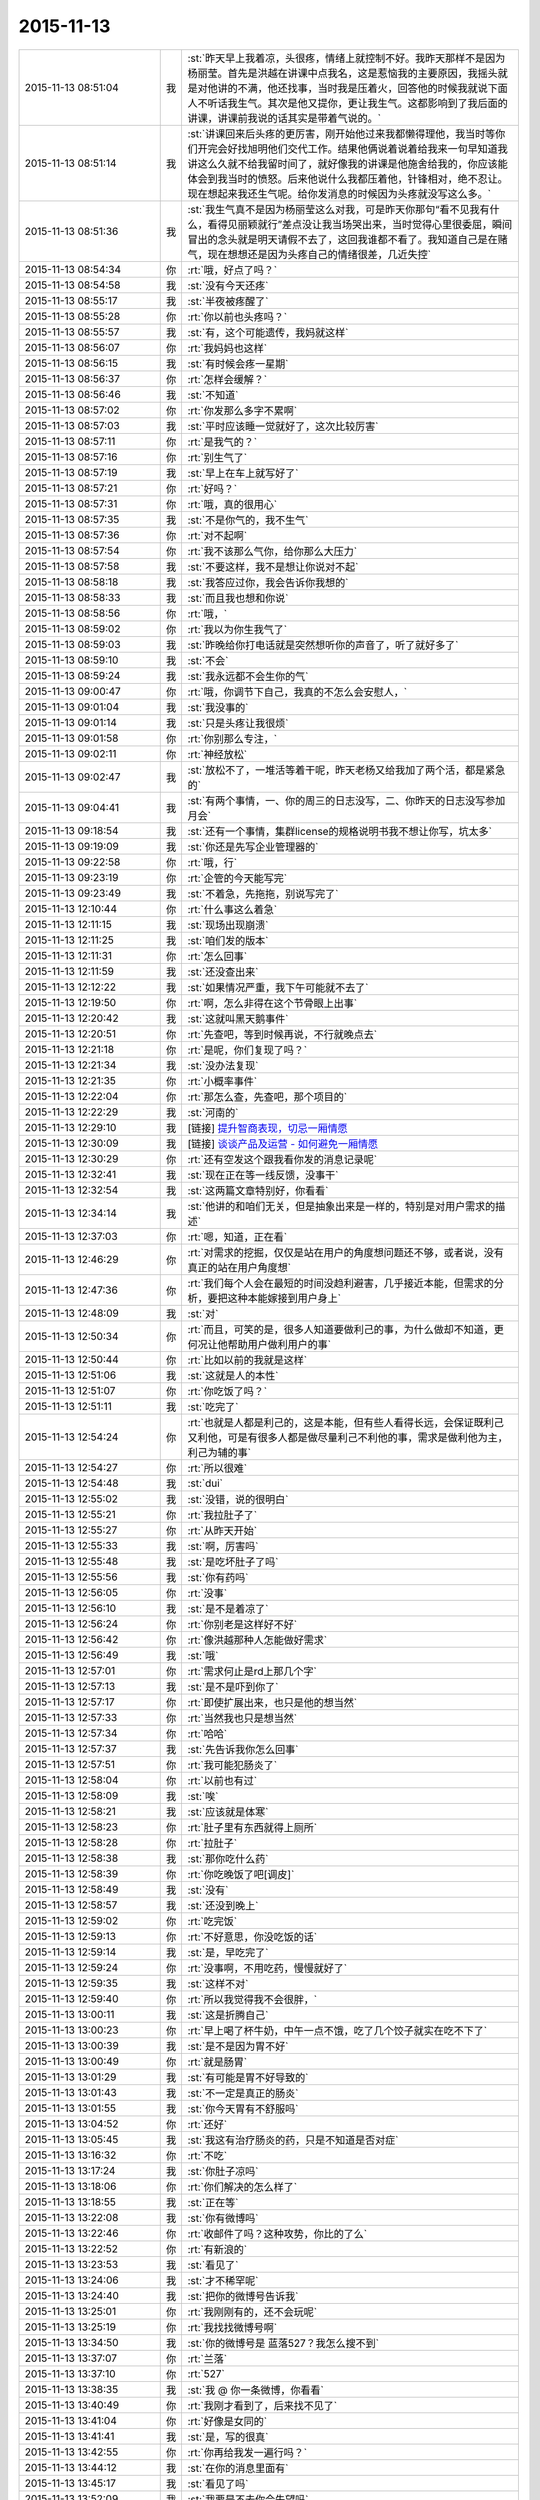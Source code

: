 2015-11-13
-------------

.. list-table::
   :widths: 25, 1, 60

   * - 2015-11-13 08:51:04
     - 我
     - :st:`昨天早上我着凉，头很疼，情绪上就控制不好。我昨天那样不是因为杨丽莹。首先是洪越在讲课中点我名，这是惹恼我的主要原因，我摇头就是对他讲的不满，他还找事，当时我是压着火，回答他的时候我就说下面人不听话我生气。其次是他又提你，更让我生气。这都影响到了我后面的讲课，讲课前我说的话其实是带着气说的。`
   * - 2015-11-13 08:51:14
     - 我
     - :st:`讲课回来后头疼的更厉害，刚开始他过来我都懒得理他，我当时等你们开完会好找旭明他们交代工作。结果他俩说着说着给我来一句早知道我讲这么久就不给我留时间了，就好像我的讲课是他施舍给我的，你应该能体会到我当时的愤怒。后来他说什么我都压着他，针锋相对，绝不忍让。现在想起来我还生气呢。给你发消息的时候因为头疼就没写这么多。`
   * - 2015-11-13 08:51:36
     - 我
     - :st:`我生气真不是因为杨丽莹这么对我，可是昨天你那句“看不见我有什么，看得见丽颖就行”差点没让我当场哭出来，当时觉得心里很委屈，瞬间冒出的念头就是明天请假不去了，这回我谁都不看了。我知道自己是在赌气，现在想想还是因为头疼自己的情绪很差，几近失控`
   * - 2015-11-13 08:54:34
     - 你
     - :rt:`哦，好点了吗？`
   * - 2015-11-13 08:54:58
     - 我
     - :st:`没有今天还疼`
   * - 2015-11-13 08:55:17
     - 我
     - :st:`半夜被疼醒了`
   * - 2015-11-13 08:55:28
     - 你
     - :rt:`你以前也头疼吗？`
   * - 2015-11-13 08:55:57
     - 我
     - :st:`有，这个可能遗传，我妈就这样`
   * - 2015-11-13 08:56:07
     - 你
     - :rt:`我妈妈也这样`
   * - 2015-11-13 08:56:15
     - 我
     - :st:`有时候会疼一星期`
   * - 2015-11-13 08:56:37
     - 你
     - :rt:`怎样会缓解？`
   * - 2015-11-13 08:56:46
     - 我
     - :st:`不知道`
   * - 2015-11-13 08:57:02
     - 你
     - :rt:`你发那么多字不累啊`
   * - 2015-11-13 08:57:03
     - 我
     - :st:`平时应该睡一觉就好了，这次比较厉害`
   * - 2015-11-13 08:57:11
     - 你
     - :rt:`是我气的？`
   * - 2015-11-13 08:57:16
     - 你
     - :rt:`别生气了`
   * - 2015-11-13 08:57:19
     - 我
     - :st:`早上在车上就写好了`
   * - 2015-11-13 08:57:21
     - 你
     - :rt:`好吗？`
   * - 2015-11-13 08:57:31
     - 你
     - :rt:`哦，真的很用心`
   * - 2015-11-13 08:57:35
     - 我
     - :st:`不是你气的，我不生气`
   * - 2015-11-13 08:57:36
     - 你
     - :rt:`对不起啊`
   * - 2015-11-13 08:57:54
     - 你
     - :rt:`我不该那么气你，给你那么大压力`
   * - 2015-11-13 08:57:58
     - 我
     - :st:`不要这样，我不是想让你说对不起`
   * - 2015-11-13 08:58:18
     - 我
     - :st:`我答应过你，我会告诉你我想的`
   * - 2015-11-13 08:58:33
     - 我
     - :st:`而且我也想和你说`
   * - 2015-11-13 08:58:56
     - 你
     - :rt:`哦，`
   * - 2015-11-13 08:59:02
     - 你
     - :rt:`我以为你生我气了`
   * - 2015-11-13 08:59:03
     - 我
     - :st:`昨晚给你打电话就是突然想听你的声音了，听了就好多了`
   * - 2015-11-13 08:59:10
     - 我
     - :st:`不会`
   * - 2015-11-13 08:59:24
     - 我
     - :st:`我永远都不会生你的气`
   * - 2015-11-13 09:00:47
     - 你
     - :rt:`哦，你调节下自己，我真的不怎么会安慰人，`
   * - 2015-11-13 09:01:04
     - 我
     - :st:`我没事的`
   * - 2015-11-13 09:01:14
     - 我
     - :st:`只是头疼让我很烦`
   * - 2015-11-13 09:01:58
     - 你
     - :rt:`你别那么专注，`
   * - 2015-11-13 09:02:11
     - 你
     - :rt:`神经放松`
   * - 2015-11-13 09:02:47
     - 我
     - :st:`放松不了，一堆活等着干呢，昨天老杨又给我加了两个活，都是紧急的`
   * - 2015-11-13 09:04:41
     - 我
     - :st:`有两个事情，一、你的周三的日志没写，二、你昨天的日志没写参加月会`
   * - 2015-11-13 09:18:54
     - 我
     - :st:`还有一个事情，集群license的规格说明书我不想让你写，坑太多`
   * - 2015-11-13 09:19:09
     - 我
     - :st:`你还是先写企业管理器的`
   * - 2015-11-13 09:22:58
     - 你
     - :rt:`哦，行`
   * - 2015-11-13 09:23:19
     - 你
     - :rt:`企管的今天能写完`
   * - 2015-11-13 09:23:49
     - 我
     - :st:`不着急，先拖拖，别说写完了`
   * - 2015-11-13 12:10:44
     - 你
     - :rt:`什么事这么着急`
   * - 2015-11-13 12:11:15
     - 我
     - :st:`现场出现崩溃`
   * - 2015-11-13 12:11:25
     - 我
     - :st:`咱们发的版本`
   * - 2015-11-13 12:11:31
     - 你
     - :rt:`怎么回事`
   * - 2015-11-13 12:11:59
     - 我
     - :st:`还没查出来`
   * - 2015-11-13 12:12:22
     - 我
     - :st:`如果情况严重，我下午可能就不去了`
   * - 2015-11-13 12:19:50
     - 你
     - :rt:`啊，怎么非得在这个节骨眼上出事`
   * - 2015-11-13 12:20:42
     - 我
     - :st:`这就叫黑天鹅事件`
   * - 2015-11-13 12:20:51
     - 你
     - :rt:`先查吧，等到时候再说，不行就晚点去`
   * - 2015-11-13 12:21:18
     - 你
     - :rt:`是呢，你们复现了吗？`
   * - 2015-11-13 12:21:34
     - 我
     - :st:`没办法复现`
   * - 2015-11-13 12:21:35
     - 你
     - :rt:`小概率事件`
   * - 2015-11-13 12:22:04
     - 你
     - :rt:`那怎么查，先查吧，那个项目的`
   * - 2015-11-13 12:22:29
     - 我
     - :st:`河南的`
   * - 2015-11-13 12:29:10
     - 我
     - [链接] `提升智商表现，切忌一厢情愿 <http://mp.weixin.qq.com/s?__biz=MzI0MjA1Mjg2Ng==&mid=400386637&idx=1&sn=3d8e0962255de35f436eb57aff5df680&scene=1&srcid=1113FIsXEVD8j58P8ViE9gFd#rd>`_
   * - 2015-11-13 12:30:09
     - 我
     - [链接] `谈谈产品及运营 - 如何避免一厢情愿 <http://mp.weixin.qq.com/s?__biz=MzI0MjA1Mjg2Ng==&mid=400402277&idx=1&sn=2ebbd48290c34815ab85f22fa5de0afa&scene=1&srcid=1113TVcdaQkG6220P4hB0Ufb#rd>`_
   * - 2015-11-13 12:30:29
     - 你
     - :rt:`还有空发这个跟我看你发的消息记录呢`
   * - 2015-11-13 12:32:41
     - 我
     - :st:`现在正在等一线反馈，没事干`
   * - 2015-11-13 12:32:54
     - 我
     - :st:`这两篇文章特别好，你看看`
   * - 2015-11-13 12:34:14
     - 我
     - :st:`他讲的和咱们无关，但是抽象出来是一样的，特别是对用户需求的描述`
   * - 2015-11-13 12:37:03
     - 你
     - :rt:`嗯，知道，正在看`
   * - 2015-11-13 12:46:29
     - 你
     - :rt:`对需求的挖掘，仅仅是站在用户的角度想问题还不够，或者说，没有真正的站在用户角度想`
   * - 2015-11-13 12:47:36
     - 你
     - :rt:`我们每个人会在最短的时间没趋利避害，几乎接近本能，但需求的分析，要把这种本能嫁接到用户身上`
   * - 2015-11-13 12:48:09
     - 我
     - :st:`对`
   * - 2015-11-13 12:50:34
     - 你
     - :rt:`而且，可笑的是，很多人知道要做利己的事，为什么做却不知道，更何况让他帮助用户做利用户的事`
   * - 2015-11-13 12:50:44
     - 你
     - :rt:`比如以前的我就是这样`
   * - 2015-11-13 12:51:06
     - 我
     - :st:`这就是人的本性`
   * - 2015-11-13 12:51:07
     - 你
     - :rt:`你吃饭了吗？`
   * - 2015-11-13 12:51:11
     - 我
     - :st:`吃完了`
   * - 2015-11-13 12:54:24
     - 你
     - :rt:`也就是人都是利己的，这是本能，但有些人看得长远，会保证既利己又利他，可是有很多人都是做尽量利己不利他的事，需求是做利他为主，利己为辅的事`
   * - 2015-11-13 12:54:27
     - 你
     - :rt:`所以很难`
   * - 2015-11-13 12:54:48
     - 我
     - :st:`dui`
   * - 2015-11-13 12:55:02
     - 我
     - :st:`没错，说的很明白`
   * - 2015-11-13 12:55:21
     - 你
     - :rt:`我拉肚子了`
   * - 2015-11-13 12:55:27
     - 你
     - :rt:`从昨天开始`
   * - 2015-11-13 12:55:33
     - 我
     - :st:`啊，厉害吗`
   * - 2015-11-13 12:55:48
     - 我
     - :st:`是吃坏肚子了吗`
   * - 2015-11-13 12:55:56
     - 我
     - :st:`你有药吗`
   * - 2015-11-13 12:56:05
     - 你
     - :rt:`没事`
   * - 2015-11-13 12:56:10
     - 我
     - :st:`是不是着凉了`
   * - 2015-11-13 12:56:24
     - 你
     - :rt:`你别老是这样好不好`
   * - 2015-11-13 12:56:42
     - 你
     - :rt:`像洪越那种人怎能做好需求`
   * - 2015-11-13 12:56:49
     - 我
     - :st:`哦`
   * - 2015-11-13 12:57:01
     - 你
     - :rt:`需求何止是rd上那几个字`
   * - 2015-11-13 12:57:13
     - 我
     - :st:`是不是吓到你了`
   * - 2015-11-13 12:57:17
     - 你
     - :rt:`即使扩展出来，也只是他的想当然`
   * - 2015-11-13 12:57:33
     - 你
     - :rt:`当然我也只是想当然`
   * - 2015-11-13 12:57:34
     - 你
     - :rt:`哈哈`
   * - 2015-11-13 12:57:37
     - 我
     - :st:`先告诉我你怎么回事`
   * - 2015-11-13 12:57:51
     - 你
     - :rt:`我可能犯肠炎了`
   * - 2015-11-13 12:58:04
     - 你
     - :rt:`以前也有过`
   * - 2015-11-13 12:58:09
     - 我
     - :st:`唉`
   * - 2015-11-13 12:58:21
     - 我
     - :st:`应该就是体寒`
   * - 2015-11-13 12:58:23
     - 你
     - :rt:`肚子里有东西就得上厕所`
   * - 2015-11-13 12:58:28
     - 你
     - :rt:`拉肚子`
   * - 2015-11-13 12:58:38
     - 我
     - :st:`那你吃什么药`
   * - 2015-11-13 12:58:39
     - 你
     - :rt:`你吃晚饭了吧[调皮]`
   * - 2015-11-13 12:58:49
     - 我
     - :st:`没有`
   * - 2015-11-13 12:58:57
     - 我
     - :st:`还没到晚上`
   * - 2015-11-13 12:59:02
     - 你
     - :rt:`吃完饭`
   * - 2015-11-13 12:59:13
     - 你
     - :rt:`不好意思，你没吃饭的话`
   * - 2015-11-13 12:59:14
     - 我
     - :st:`是，早吃完了`
   * - 2015-11-13 12:59:24
     - 你
     - :rt:`没事啊，不用吃药，慢慢就好了`
   * - 2015-11-13 12:59:35
     - 我
     - :st:`这样不对`
   * - 2015-11-13 12:59:40
     - 你
     - :rt:`所以我觉得我不会很胖，`
   * - 2015-11-13 13:00:11
     - 我
     - :st:`这是折腾自己`
   * - 2015-11-13 13:00:23
     - 你
     - :rt:`早上喝了杯牛奶，中午一点不饿，吃了几个饺子就实在吃不下了`
   * - 2015-11-13 13:00:39
     - 我
     - :st:`是不是因为胃不好`
   * - 2015-11-13 13:00:49
     - 你
     - :rt:`就是肠胃`
   * - 2015-11-13 13:01:29
     - 我
     - :st:`有可能是胃不好导致的`
   * - 2015-11-13 13:01:43
     - 我
     - :st:`不一定是真正的肠炎`
   * - 2015-11-13 13:01:55
     - 我
     - :st:`你今天胃有不舒服吗`
   * - 2015-11-13 13:04:52
     - 你
     - :rt:`还好`
   * - 2015-11-13 13:05:45
     - 我
     - :st:`我这有治疗肠炎的药，只是不知道是否对症`
   * - 2015-11-13 13:16:32
     - 你
     - :rt:`不吃`
   * - 2015-11-13 13:17:24
     - 我
     - :st:`你肚子凉吗`
   * - 2015-11-13 13:18:06
     - 你
     - :rt:`你们解决的怎么样了`
   * - 2015-11-13 13:18:55
     - 我
     - :st:`正在等`
   * - 2015-11-13 13:22:08
     - 我
     - :st:`你有微博吗`
   * - 2015-11-13 13:22:46
     - 你
     - :rt:`收邮件了吗？这种攻势，你比的了么`
   * - 2015-11-13 13:22:52
     - 你
     - :rt:`有新浪的`
   * - 2015-11-13 13:23:53
     - 我
     - :st:`看见了`
   * - 2015-11-13 13:24:06
     - 我
     - :st:`才不稀罕呢`
   * - 2015-11-13 13:24:40
     - 我
     - :st:`把你的微博号告诉我`
   * - 2015-11-13 13:25:01
     - 你
     - :rt:`我刚刚有的，还不会玩呢`
   * - 2015-11-13 13:25:19
     - 你
     - :rt:`我找找微博号啊`
   * - 2015-11-13 13:34:50
     - 我
     - :st:`你的微博号是 蓝落527？我怎么搜不到`
   * - 2015-11-13 13:37:07
     - 你
     - :rt:`兰落`
   * - 2015-11-13 13:37:10
     - 你
     - :rt:`527`
   * - 2015-11-13 13:38:35
     - 我
     - :st:`我 @ 你一条微博，你看看`
   * - 2015-11-13 13:40:49
     - 你
     - :rt:`我刚才看到了，后来找不见了`
   * - 2015-11-13 13:41:04
     - 你
     - :rt:`好像是女同的`
   * - 2015-11-13 13:41:41
     - 我
     - :st:`是，写的很真`
   * - 2015-11-13 13:42:55
     - 你
     - :rt:`你再给我发一遍行吗？`
   * - 2015-11-13 13:44:12
     - 我
     - :st:`在你的消息里面有`
   * - 2015-11-13 13:45:17
     - 我
     - :st:`看见了吗`
   * - 2015-11-13 13:52:09
     - 我
     - :st:`我要是不去你会失望吗`
   * - 2015-11-13 14:03:19
     - 你
     - :rt:`当然会`
   * - 2015-11-13 14:03:26
     - 你
     - :rt:`你不去，我也不想去了`
   * - 2015-11-13 14:03:51
     - 我
     - :st:`别，难得去玩`
   * - 2015-11-13 14:03:52
     - 你
     - :rt:`说实话，对女同的很无感`
   * - 2015-11-13 14:04:15
     - 我
     - :st:`能看出来他们是真感情`
   * - 2015-11-13 14:04:35
     - 我
     - :st:`感情这东西本无性别之分`
   * - 2015-11-13 14:05:09
     - 我
     - :st:`当年张国荣也一样，可惜没挺过去`
   * - 2015-11-13 14:05:19
     - 你
     - :rt:`受不了，真的`
   * - 2015-11-13 14:06:37
     - 我
     - :st:`所以你看的是表象`
   * - 2015-11-13 14:07:46
     - 你
     - :rt:`你喜欢男人吗？`
   * - 2015-11-13 14:08:36
     - 我
     - :st:`不喜欢`
   * - 2015-11-13 14:11:32
     - 你
     - :rt:`你怎么看出他们有感情`
   * - 2015-11-13 14:11:51
     - 我
     - :st:`看那条微博`
   * - 2015-11-13 14:12:17
     - 我
     - :st:`还有就是照片里面的眼神`
   * - 2015-11-13 14:12:55
     - 你
     - :rt:`演员啥眼神还没有`
   * - 2015-11-13 14:13:07
     - 你
     - :rt:`他们需求评审不带我吗？`
   * - 2015-11-13 14:13:21
     - 你
     - :rt:`软件需求说明书谁写？`
   * - 2015-11-13 14:14:00
     - 我
     - :st:`不带你正好`
   * - 2015-11-13 14:14:14
     - 我
     - :st:`这个需求我会顶得很厉害的`
   * - 2015-11-13 14:14:34
     - 我
     - :st:`你说的是 license 的吧`
   * - 2015-11-13 14:14:49
     - 我
     - :st:`咱俩别说岔了`
   * - 2015-11-13 14:15:43
     - 你
     - :rt:`我不知道，`
   * - 2015-11-13 14:15:47
     - 你
     - :rt:`都没带我`
   * - 2015-11-13 14:19:02
     - 我
     - :st:`周一下午的，1、<< 8a集群批量交付的证书管理机制用户需求说明书_V1.2>>`
       :st:`2、<< GBase南京vmax脚本迁移项目_支持OLAP函数Percent_Rank()用户需求说明书_V1.0>>`
   * - 2015-11-13 14:19:11
     - 我
     - :st:`没带你正好`
   * - 2015-11-13 14:19:20
     - 你
     - :rt:`嗯，`
   * - 2015-11-13 14:19:24
     - 你
     - :rt:`好吧`
   * - 2015-11-13 14:19:25
     - 我
     - :st:`这两个需求都挺难的`
   * - 2015-11-13 14:19:56
     - 你
     - :rt:`不带拉倒，没事，我在想为什么不带呢？`
   * - 2015-11-13 14:21:44
     - 我
     - :st:`等我`
   * - 2015-11-13 14:33:03
     - 你
     - :rt:`先别给我消息了，洪越做我的车`
   * - 2015-11-13 15:37:19
     - 你
     - :rt:`能来吗？`
   * - 2015-11-13 17:29:41
     - 我
     - :st:`干啥呢`
   * - 2015-11-13 20:37:56
     - 你
     - :rt:`走了吗？`
   * - 2015-11-13 21:28:39
     - 你
     - :rt:`突然间特别困`
   * - 2015-11-13 21:28:59
     - 我
     - :st:`睡觉吧`
   * - 2015-11-13 21:31:27
     - 你
     - :rt:`不想睡`
   * - 2015-11-13 21:31:33
     - 你
     - :rt:`你回去了么`
   * - 2015-11-13 21:31:48
     - 我
     - :st:`是，车上，就你一个人吗`
   * - 2015-11-13 21:31:51
     - 你
     - :rt:`我看你今天一直跟他们在一起`
   * - 2015-11-13 21:32:01
     - 我
     - :st:`和谁`
   * - 2015-11-13 21:32:02
     - 你
     - :rt:`我老公弟弟来了，他们出去吃饭了`
   * - 2015-11-13 21:32:15
     - 我
     - :st:`我陪着你吧`
   * - 2015-11-13 21:32:18
     - 你
     - :rt:`没谁`
   * - 2015-11-13 21:32:28
     - 我
     - :st:`我一直找你`
   * - 2015-11-13 21:32:43
     - 你
     - :rt:`一会就回来了，我想也许这种场合在一起也不好，`
   * - 2015-11-13 21:32:52
     - 你
     - :rt:`所以有点躲着你`
   * - 2015-11-13 21:32:57
     - 我
     - :st:`唉`
   * - 2015-11-13 21:33:15
     - 我
     - :st:`你唱歌很好听`
   * - 2015-11-13 21:33:27
     - 我
     - :st:`那天咱俩去唱歌吧`
   * - 2015-11-13 21:33:47
     - 你
     - :rt:`不好，我就是喜欢玩`
   * - 2015-11-13 21:33:58
     - 我
     - :st:`哦`
   * - 2015-11-13 21:34:16
     - 你
     - :rt:`你也挺喜欢唱歌的吧，比洪越唱的好`
   * - 2015-11-13 21:34:17
     - 我
     - :st:`那你喜欢玩什么`
   * - 2015-11-13 21:34:35
     - 我
     - :st:`是，中学非常喜欢`
   * - 2015-11-13 21:34:40
     - 你
     - :rt:`我想看着你们玩，然后我好捧场`
   * - 2015-11-13 21:34:43
     - 你
     - :rt:`哈哈`
   * - 2015-11-13 21:35:05
     - 你
     - :rt:`今天我没干什么不改干的事吧`
   * - 2015-11-13 21:35:31
     - 我
     - :st:`没有，表现的特别好`
   * - 2015-11-13 21:35:38
     - 我
     - :st:`特别得体`
   * - 2015-11-13 21:35:41
     - 你
     - :rt:`一玩起来就啥都忘了`
   * - 2015-11-13 21:35:56
     - 你
     - :rt:`本来特别想跟你呆着，`
   * - 2015-11-13 21:36:00
     - 你
     - :rt:`唉`
   * - 2015-11-13 21:36:05
     - 我
     - :st:`我也是`
   * - 2015-11-13 21:36:09
     - 你
     - :rt:`没办法，`
   * - 2015-11-13 21:36:17
     - 你
     - :rt:`我老是躲着洪越`
   * - 2015-11-13 21:36:28
     - 你
     - :rt:`我特怕跟他说话`
   * - 2015-11-13 21:36:57
     - 我
     - :st:`路上他说你什么了吗`
   * - 2015-11-13 21:37:08
     - 你
     - :rt:`没有`
   * - 2015-11-13 21:37:13
     - 你
     - :rt:`基本没说话`
   * - 2015-11-13 21:37:25
     - 你
     - :rt:`他在一边大喘气`
   * - 2015-11-13 21:37:45
     - 我
     - :st:`是不是被你吓到了`
   * - 2015-11-13 21:37:46
     - 你
     - :rt:`我跟他真没话说，奇了怪了`
   * - 2015-11-13 21:37:54
     - 你
     - :rt:`跟谁都能扯几句`
   * - 2015-11-13 21:38:09
     - 你
     - :rt:`你们车上都有谁，`
   * - 2015-11-13 21:38:49
     - 我
     - :st:`小白和陈鹏`
   * - 2015-11-13 21:39:01
     - 我
     - :st:`我们出门之前崩了`
   * - 2015-11-13 21:39:02
     - 你
     - :rt:`被我吓到？我很吓人吗？`
   * - 2015-11-13 21:39:12
     - 你
     - :rt:`集群吗？`
   * - 2015-11-13 21:39:19
     - 我
     - :st:`不是，我是说他坐你的车`
   * - 2015-11-13 21:39:29
     - 你
     - :rt:`老杨回了吗？`
   * - 2015-11-13 21:39:38
     - 我
     - :st:`都回去了`
   * - 2015-11-13 21:39:39
     - 你
     - :rt:`没有啦，`
   * - 2015-11-13 21:39:47
     - 你
     - :rt:`我俩就是没话说`
   * - 2015-11-13 21:39:58
     - 我
     - :st:`我知道，逗你啦`
   * - 2015-11-13 21:39:59
     - 你
     - :rt:`你知道王志心干嘛去了吗？`
   * - 2015-11-13 21:40:12
     - 你
     - :rt:`我发现看我现在来车不错了`
   * - 2015-11-13 21:40:14
     - 我
     - :st:`不知道，她今天请假`
   * - 2015-11-13 21:40:20
     - 你
     - :rt:`真的，除了停车`
   * - 2015-11-13 21:40:29
     - 你
     - :rt:`洪越让他去北京出差了`
   * - 2015-11-13 21:40:41
     - 我
     - :st:`哦`
   * - 2015-11-13 21:40:48
     - 我
     - :st:`什么项目`
   * - 2015-11-13 21:41:16
     - 你
     - :rt:`不知道`
   * - 2015-11-13 21:41:25
     - 你
     - :rt:`她能干啥`
   * - 2015-11-13 21:41:28
     - 我
     - :st:`不管她了`
   * - 2015-11-13 21:41:33
     - 你
     - :rt:`是`
   * - 2015-11-13 21:41:37
     - 你
     - :rt:`懒得想`
   * - 2015-11-13 21:41:59
     - 你
     - :rt:`他个新人，这么好的活动，竟然连个脸不漏`
   * - 2015-11-13 21:42:18
     - 你
     - :rt:`今天显得我管的事太多吗？`
   * - 2015-11-13 21:42:33
     - 我
     - :st:`不是，正好`
   * - 2015-11-13 21:42:42
     - 你
     - :rt:`那就好`
   * - 2015-11-13 21:42:58
     - 我
     - :st:`阿娇有点差`
   * - 2015-11-13 21:42:59
     - 你
     - :rt:`做游戏的时候，我就特别希望大家玩的开心`
   * - 2015-11-13 21:43:16
     - 你
     - :rt:`不过也还好，`
   * - 2015-11-13 21:43:19
     - 我
     - :st:`是，看你笑的特别开心`
   * - 2015-11-13 21:43:27
     - 你
     - :rt:`是吗？`
   * - 2015-11-13 21:43:35
     - 你
     - :rt:`我就是捧场王`
   * - 2015-11-13 21:43:38
     - 我
     - :st:`是，一直在看你`
   * - 2015-11-13 21:43:52
     - 你
     - :rt:`不喜欢很low 的样子`
   * - 2015-11-13 21:43:55
     - 你
     - :rt:`哈哈`
   * - 2015-11-13 21:44:17
     - 你
     - :rt:`气氛要活跃，玩的才开，才好玩`
   * - 2015-11-13 21:44:30
     - 我
     - :st:`对呀`
   * - 2015-11-13 21:44:31
     - 你
     - :rt:`我想我也是老了`
   * - 2015-11-13 21:44:38
     - 我
     - :st:`啊`
   * - 2015-11-13 21:44:48
     - 你
     - :rt:`你完好了吗`
   * - 2015-11-13 21:44:57
     - 你
     - :rt:`不得不说，火锅太难吃了`
   * - 2015-11-13 21:45:01
     - 我
     - :st:`还行`
   * - 2015-11-13 21:45:16
     - 你
     - :rt:`人还是有点多，地方太挤，锅太少`
   * - 2015-11-13 21:45:20
     - 我
     - :st:`是`
   * - 2015-11-13 21:45:43
     - 你
     - :rt:`整体就是乱七八糟的`
   * - 2015-11-13 21:46:06
     - 你
     - :rt:`你说我这么冒进不会给领导留下坏印象吧`
   * - 2015-11-13 21:46:27
     - 你
     - :rt:`今天开始的时候，跟老杨拍了两张照片还`
   * - 2015-11-13 21:46:32
     - 我
     - :st:`不会，恰好相反`
   * - 2015-11-13 21:46:38
     - 我
     - :st:`不错`
   * - 2015-11-13 21:46:44
     - 我
     - :st:`老杨喜欢这样的`
   * - 2015-11-13 21:47:50
     - 你
     - :rt:`是，我跟国华说洪越不做他车的时候，他正打麻将，跟我说，李辉给我们拿几个苹果来呗`
   * - 2015-11-13 21:48:16
     - 你
     - :rt:`不管怎么着，先赚下存在感再说`
   * - 2015-11-13 21:48:31
     - 我
     - :st:`是`
   * - 2015-11-13 21:49:24
     - 你
     - :rt:`有空咱们组的唱歌去吧，一个组的玩的开`
   * - 2015-11-13 21:49:39
     - 你
     - :rt:`咱俩唱歌没意思，人多才好玩`
   * - 2015-11-13 21:49:59
     - 你
     - :rt:`我开车好的话，可以请你吃饭`
   * - 2015-11-13 21:50:19
     - 我
     - :st:`以前组织过一次唱歌，咱们组唱的人少`
   * - 2015-11-13 21:50:20
     - 你
     - :rt:`咱俩唱歌就算了`
   * - 2015-11-13 21:50:26
     - 你
     - :rt:`哈哈`
   * - 2015-11-13 21:50:37
     - 我
     - :st:`也就是我唱`
   * - 2015-11-13 21:50:41
     - 你
     - :rt:`现在人多了，`
   * - 2015-11-13 21:50:43
     - 我
     - :st:`玩不起来`
   * - 2015-11-13 21:50:48
     - 你
     - :rt:`那个新人`
   * - 2015-11-13 21:50:58
     - 你
     - :rt:`有我跟阿娇呢`
   * - 2015-11-13 21:51:11
     - 我
     - :st:`上次唱歌旭明刘甲一直打三国杀`
   * - 2015-11-13 21:51:12
     - 你
     - :rt:`不得不说，我们新生力量不可小觑啊`
   * - 2015-11-13 21:51:16
     - 你
     - :rt:`哈哈`
   * - 2015-11-13 21:51:19
     - 我
     - :st:`对呀`
   * - 2015-11-13 21:51:35
     - 你
     - :rt:`我看旭明吃的油光满面`
   * - 2015-11-13 21:51:42
     - 你
     - :rt:`他就对吃感兴趣`
   * - 2015-11-13 21:51:51
     - 我
     - :st:`他今天吃的不少`
   * - 2015-11-13 21:51:55
     - 你
     - :rt:`其他的都不行`
   * - 2015-11-13 21:52:01
     - 我
     - :st:`是`
   * - 2015-11-13 21:52:21
     - 你
     - :rt:`我以前也策划过活动，比他们这成功多了`
   * - 2015-11-13 21:52:38
     - 你
     - :rt:`现在不行了`
   * - 2015-11-13 21:52:44
     - 我
     - :st:`下次让你主持`
   * - 2015-11-13 21:52:45
     - 你
     - :rt:`你到家了吗？`
   * - 2015-11-13 21:52:52
     - 我
     - :st:`地铁，营口道`
   * - 2015-11-13 21:52:53
     - 你
     - :rt:`算了，`
   * - 2015-11-13 21:53:05
     - 你
     - :rt:`哦，那还有几站`
   * - 2015-11-13 21:53:32
     - 你
     - :rt:`你去组里说句话呗，`
   * - 2015-11-13 21:53:34
     - 我
     - :st:`4站`
   * - 2015-11-13 21:53:37
     - 你
     - :rt:`好的之类的`
   * - 2015-11-13 21:53:52
     - 你
     - :rt:`大家都在报平安，`
   * - 2015-11-13 21:54:07
     - 你
     - :rt:`嗯`
   * - 2015-11-13 21:54:33
     - 你
     - :rt:`我的潜力无限，是高素质人才，`
   * - 2015-11-13 21:54:35
     - 你
     - :rt:`哈哈`
   * - 2015-11-13 21:54:48
     - 你
     - :rt:`永远不会让你失望`
   * - 2015-11-13 21:55:32
     - 我
     - :st:`对呀`
   * - 2015-11-13 21:55:50
     - 你
     - :rt:`你听到我说的话了吗？`
   * - 2015-11-13 21:55:57
     - 你
     - :rt:`去一组的群里`
   * - 2015-11-13 21:56:05
     - 你
     - :rt:`给大家回一下`
   * - 2015-11-13 21:56:25
     - 你
     - :rt:`不搭理我`
   * - 2015-11-13 21:56:26
     - 我
     - :st:`你说的什么`
   * - 2015-11-13 21:56:31
     - 我
     - :st:`换车`
   * - 2015-11-13 21:56:53
     - 你
     - :rt:`去一组群里，给大家回个话，大家都在报平安`
   * - 2015-11-13 21:56:57
     - 我
     - :st:`我到家后再去组里说`
   * - 2015-11-13 21:57:12
     - 你
     - :rt:`你说个好的啥的呗`
   * - 2015-11-13 21:57:21
     - 我
     - :st:`你说吧`
   * - 2015-11-13 21:57:29
     - 你
     - :rt:`我怎么说，`
   * - 2015-11-13 21:57:33
     - 我
     - :st:`就当替我说了`
   * - 2015-11-13 21:57:44
     - 你
     - :rt:`我要是说了，也希望领导回一句啊`
   * - 2015-11-13 21:57:49
     - 你
     - :rt:`去吧去吧`
   * - 2015-11-13 21:58:13
     - 你
     - :rt:`不说算了`
   * - 2015-11-13 21:58:31
     - 你
     - :rt:`真听话，开心，该说`
   * - 2015-11-13 21:58:48
     - 我
     - :st:`也就是你了`
   * - 2015-11-13 21:59:00
     - 我
     - :st:`我平时才懒得说呢`
   * - 2015-11-13 21:59:16
     - 你
     - :rt:`哈哈`
   * - 2015-11-13 21:59:21
     - 你
     - :rt:`说一句就行了`
   * - 2015-11-13 22:00:00
     - 你
     - :rt:`你快到家了吗？`
   * - 2015-11-13 22:00:15
     - 我
     - :st:`没有`
   * - 2015-11-13 22:00:36
     - 你
     - :rt:`明天会不会事很多`
   * - 2015-11-13 22:00:44
     - 你
     - :rt:`好担心你们`
   * - 2015-11-13 22:00:45
     - 我
     - :st:`会`
   * - 2015-11-13 22:01:00
     - 我
     - :st:`现场崩溃是最严重的问题`
   * - 2015-11-13 22:01:23
     - 你
     - :rt:`你终于跟我说了，我想了半天，搅都没睡`
   * - 2015-11-13 22:01:29
     - 我
     - :st:`就是我们该做的，没办法，躲不开`
   * - 2015-11-13 22:01:30
     - 你
     - :rt:`是啊，我知道`
   * - 2015-11-13 22:01:35
     - 你
     - :rt:`是`
   * - 2015-11-13 22:01:50
     - 我
     - :st:`你是说上午吗`
   * - 2015-11-13 22:01:51
     - 你
     - :rt:`就是出现这种问题，心里有点担心`
   * - 2015-11-13 22:02:00
     - 你
     - :rt:`毕竟是咱们发的版啊`
   * - 2015-11-13 22:02:26
     - 你
     - :rt:`我家还是16度`
   * - 2015-11-13 22:02:27
     - 我
     - :st:`是，老杨也头疼`
   * - 2015-11-13 22:02:33
     - 你
     - :rt:`是`
   * - 2015-11-13 22:02:34
     - 我
     - :st:`冷吗`
   * - 2015-11-13 22:02:53
     - 你
     - :rt:`还好，今天在会场挺热的`
   * - 2015-11-13 22:02:55
     - 我
     - :st:`晚上忘了问你，你肚子怎么样了`
   * - 2015-11-13 22:03:00
     - 我
     - :st:`好点吗`
   * - 2015-11-13 22:03:13
     - 我
     - :st:`一直忙，我居然忘了`
   * - 2015-11-13 22:03:31
     - 你
     - :rt:`没事了`
   * - 2015-11-13 22:03:49
     - 我
     - :st:`好的，自己注意`
   * - 2015-11-13 22:03:52
     - 你
     - :rt:`我今天一直没沾水其实，`
   * - 2015-11-13 22:04:11
     - 你
     - :rt:`就是帮着拿拿东西`
   * - 2015-11-13 22:04:28
     - 你
     - :rt:`我老公回来了`
   * - 2015-11-13 22:04:33
     - 我
     - :st:`好`
   * - 2015-11-13 23:06:21
     - 你
     - :rt:`15822333922`
   * - 2015-11-13 23:06:27
     - 你
     - :rt:`杜杨`
   * - 2015-11-13 23:06:45
     - 你
     - :rt:`他也挺着急，你别着急的跟他说`